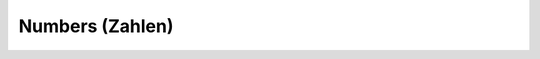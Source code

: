 ================
Numbers (Zahlen)
================

+------------+----------------+
| **eins**   | _ | **elf**      |
|            | _ |              |
| one        | _ | eleven       |
+------------+----------------+
| **zwei**   | _ | **zwölf**    |
|            | _ |              |
| two        | _ | twelve       |
+------------+----------------+
| **drei**   | _ | **dreizehn** |
|            | _ |              |
| three      | _ | thirteen     |
+------------+----------------+
| **vier**   | | **vierzehn** |
|            | |              |
| four       | | fourteen     |
+------------+----------------+
| **fünf**   | | **fünfzehn** |
|            | |              |
| five       | | fifteen      |
+------------+----------------+
| **sechs**  | | **sechzehn** |
|            | |              |
| six        | | sixteen      |
+------------+----------------+
| **sieben** | | **siebzehn** |
|            | |              |
| seven      | | seventeen    |
+------------+----------------+
| **acht**   | | **achtzehn** |
|            | |              |
| eight      | | eighteen     |
+------------+----------------+
| **neun**   | | **neunzehn** |
|            | |              |
| nine       | | nineteen     |
+------------+----------------+
| **zehn**   | | **zwanzig**  |
|            | |              |
| ten        | | twenty       |
+------------+----------------+
